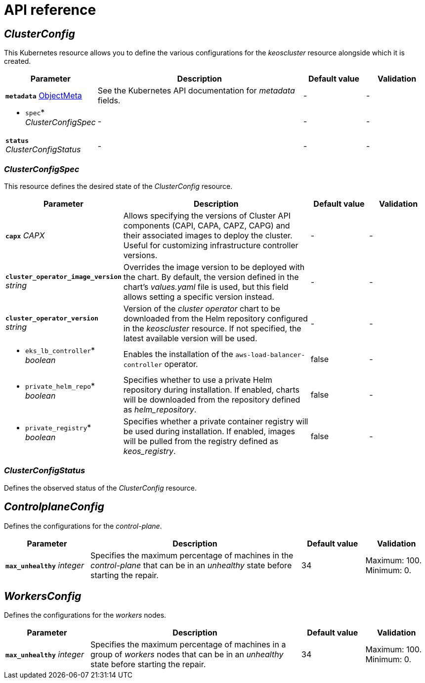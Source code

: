 = API reference

== _ClusterConfig_

This Kubernetes resource allows you to define the various configurations for the _keoscluster_ resource alongside which it is created.

[cols="20a,50a,15a,15a", options="header"]
|===
| Parameter | Description | Default value | Validation

| *`metadata`* https://kubernetes.io/docs/reference/generated/kubernetes-api/v1.26/#objectmeta-v1-meta[ObjectMeta]
| See the Kubernetes API documentation for _metadata_ fields.
| -
| -

| * `spec`* _ClusterConfigSpec_
| -
| -
| -

| *`status`* _ClusterConfigStatus_
| -
| -
| -
|===

=== _ClusterConfigSpec_

This resource defines the desired state of the _ClusterConfig_ resource.

[cols="20a,50a,15a,15a", options="header"]
|===
| Parameter | Description | Default value | Validation

| *`capx`* _CAPX_
| Allows specifying the versions of Cluster API components (CAPI, CAPA, CAPZ, CAPG) and their associated images to deploy the cluster. Useful for customizing infrastructure controller versions.
| -
| -

| *`cluster_operator_image_version`* _string_
| Overrides the image version to be deployed with the chart. By default, the version defined in the chart's _values.yaml_ file is used, but this field allows setting a specific version instead.
| -
| -

| *`cluster_operator_version`* _string_
| Version of the _cluster operator_ chart to be downloaded from the Helm repository configured in the _keoscluster_ resource. If not specified, the latest available version will be used.
| -
| -

| * `eks_lb_controller`* _boolean_
| Enables the installation of the `aws-load-balancer-controller` operator.
| false
| -

| * `private_helm_repo`* _boolean_
| Specifies whether to use a private Helm repository during installation. If enabled, charts will be downloaded from the repository defined as _helm++_++repository_.
| false
| -

| * `private_registry`* _boolean_
| Specifies whether a private container registry will be used during installation. If enabled, images will be pulled from the registry defined as _keos++_++registry_.
| false
| -
|===

=== _ClusterConfigStatus_

Defines the observed status of the _ClusterConfig_ resource.

== _ControlplaneConfig_

Defines the configurations for the _control-plane_.

[cols="20a,50a,15a,15a", options="header"]
|===
| Parameter | Description | Default value | Validation

| *`max_unhealthy`* _integer_
| Specifies the maximum percentage of machines in the _control-plane_ that can be in an _unhealthy_ state before starting the repair.
| 34
| Maximum: 100. Minimum: 0.
|===

== _WorkersConfig_

Defines the configurations for the _workers_ nodes.

[cols="20a,50a,15a,15a", options="header"]
|===
| Parameter | Description | Default value | Validation

| *`max_unhealthy`* _integer_
| Specifies the maximum percentage of machines in a group of _workers_ nodes that can be in an _unhealthy_ state before starting the repair.
| 34
| Maximum: 100. Minimum: 0.
|===
